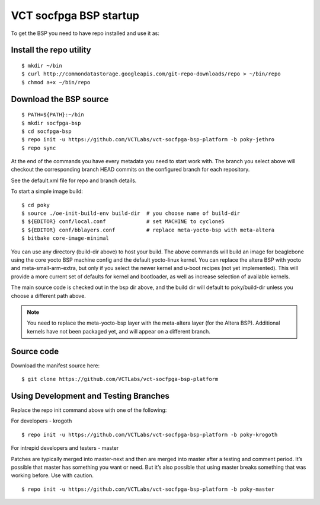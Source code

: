 VCT socfpga BSP startup
=======================

To get the BSP you need to have repo installed and use it as:

Install the repo utility
------------------------

::

  $ mkdir ~/bin
  $ curl http://commondatastorage.googleapis.com/git-repo-downloads/repo > ~/bin/repo
  $ chmod a+x ~/bin/repo

Download the BSP source
-----------------------

::

  $ PATH=${PATH}:~/bin
  $ mkdir socfpga-bsp
  $ cd socfpga-bsp
  $ repo init -u https://github.com/VCTLabs/vct-socfpga-bsp-platform -b poky-jethro
  $ repo sync

At the end of the commands you have every metadata you need to start work with.
The branch you select above will checkout the corresponding branch HEAD commits
on the configured branch for each repository.

See the default.xml file for repo and branch details.

To start a simple image build::

  $ cd poky
  $ source ./oe-init-build-env build-dir  # you choose name of build-dir
  $ ${EDITOR} conf/local.conf             # set MACHINE to cyclone5
  $ ${EDITOR} conf/bblayers.conf          # replace meta-yocto-bsp with meta-altera
  $ bitbake core-image-minimal

You can use any directory (build-dir above) to host your build.  The above commands will
build an image for beaglebone using the core yocto BSP machine config and the default
yocto-linux kernel.  You can replace the altera BSP with yocto and meta-small-arm-extra,
but only if you select the newer kernel and u-boot recipes (not yet implemented).
This will provide a more current set of defaults for kernel and
bootloader, as well as increase selection of available kernels.

The main source code is checked out in the bsp dir above, and the build dir will default
to poky/build-dir unless you choose a different path above.

.. note:: You need to replace the meta-yocto-bsp layer with 
          the meta-altera layer (for the Altera BSP).  Additional kernels
          have not been packaged yet, and will appear on a different branch.

Source code
-----------

Download the manifest source here::

  $ git clone https://github.com/VCTLabs/vct-socfpga-bsp-platform

Using Development and Testing Branches
--------------------------------------

Replace the repo init command above with one of the following:

For developers - krogoth

::

  $ repo init -u https://github.com/VCTLabs/vct-socfpga-bsp-platform -b poky-krogoth

For intrepid developers and testers - master

Patches are typically merged into master-next and then are merged into master
after a testing and comment period. It’s possible that master has
something you want or need.  But it’s also possible that using master
breaks something that was working before.  Use with caution.

::

  $ repo init -u https://github.com/VCTLabs/vct-socfpga-bsp-platform -b poky-master

